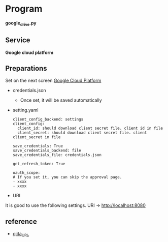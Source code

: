 * Program
*google_drive.py*

** Service 
*Google cloud platform*


** Preparations
Set on the next screen [[https://console.cloud.google.com/apis/dashboard][Google Cloud Platform]]

- credentials.json
  - Once set, it will be saved automatically 

- setting.yaml

  #+begin_src 
  client_config_backend: settings
  client_config:
    client_id: should download client secret file. client id in file
    client_secret: should download client secret file. client client_secret in file 
  
  save_credentials: True
  save_credentials_backend: file
  save_credentials_file: credentials.json

  get_refresh_token: True

  oauth_scope:
  # If you set it, you can skip the approval page. 
  - xxxx
  - xxxx
  #+end_src

- URI
It is good to use the following settings. URI → http://localhost:8080

** reference

- [[https://qiita.com/ftnext/items/60ced8bc432bec6101f0][qiita_URL]]
